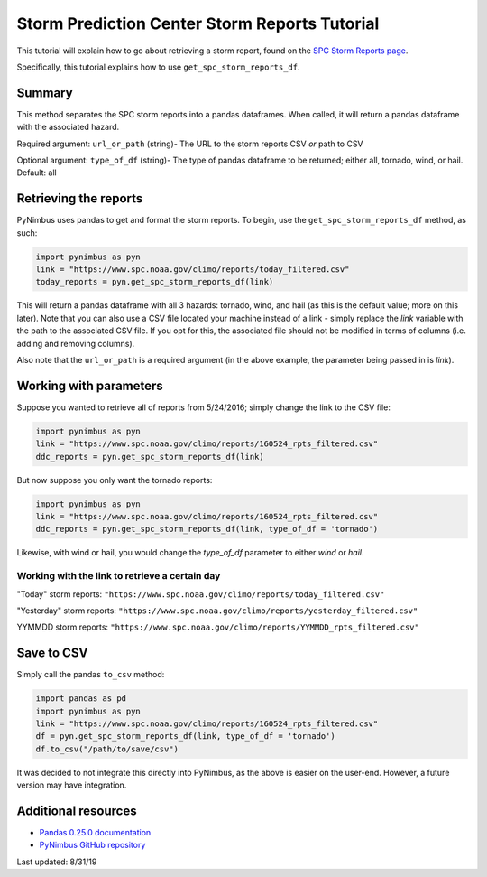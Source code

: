 Storm Prediction Center Storm Reports Tutorial
==============================================

This tutorial will explain how to go about retrieving a storm report, found on the `SPC Storm Reports page <https://www.spc.noaa.gov/climo/reports/today.html>`_. 

Specifically, this tutorial explains how to use ``get_spc_storm_reports_df``. 

-------
Summary
-------

This method separates the SPC storm reports into a pandas dataframes. When called, it will return a pandas dataframe with the associated hazard.

Required argument: ``url_or_path`` (string)- The URL to the storm reports CSV *or* path to CSV

Optional argument: ``type_of_df`` (string)- The type of pandas dataframe to be returned; either all, tornado, wind, or hail. Default: all

----------------------
Retrieving the reports
----------------------

PyNimbus uses pandas to get and format the storm reports. To begin, use the ``get_spc_storm_reports_df`` method, as such:

.. code-block:: python
    
	import pynimbus as pyn
	link = "https://www.spc.noaa.gov/climo/reports/today_filtered.csv"
	today_reports = pyn.get_spc_storm_reports_df(link)


This will return a pandas dataframe with all 3 hazards: tornado, wind, and hail (as this is the default value; more on this later). Note that you can also use a CSV file located your machine instead of a link - simply replace the `link` variable with the path to the associated CSV file. If you opt for this, the associated file should not be modified in terms of columns (i.e. adding and removing columns).  

Also note that the ``url_or_path`` is a required argument (in the above example, the parameter being passed in is `link`).  

-----------------------
Working with parameters
-----------------------

Suppose you wanted to retrieve all of reports from 5/24/2016; simply change the link to the CSV file:

.. code-block:: python
    
    import pynimbus as pyn
    link = "https://www.spc.noaa.gov/climo/reports/160524_rpts_filtered.csv"
    ddc_reports = pyn.get_spc_storm_reports_df(link)


But now suppose you only want the tornado reports:  

.. code-block:: python
    
     import pynimbus as pyn
     link = "https://www.spc.noaa.gov/climo/reports/160524_rpts_filtered.csv"
     ddc_reports = pyn.get_spc_storm_reports_df(link, type_of_df = 'tornado')

Likewise, with wind or hail, you would change the `type_of_df` parameter to either `wind` or `hail`.

Working with the link to retrieve a certain day
^^^^^^^^^^^^^^^^^^^^^^^^^^^^^^^^^^^^^^^^^^^^^^^

"Today" storm reports: ``"https://www.spc.noaa.gov/climo/reports/today_filtered.csv"``

"Yesterday" storm reports: ``"https://www.spc.noaa.gov/climo/reports/yesterday_filtered.csv"``

YYMMDD storm reports: ``"https://www.spc.noaa.gov/climo/reports/YYMMDD_rpts_filtered.csv"``

-----------
Save to CSV
-----------

Simply call the pandas ``to_csv`` method:  

.. code-block:: python
    
     import pandas as pd
     import pynimbus as pyn
     link = "https://www.spc.noaa.gov/climo/reports/160524_rpts_filtered.csv"
     df = pyn.get_spc_storm_reports_df(link, type_of_df = 'tornado')
     df.to_csv("/path/to/save/csv")

It was decided to not integrate this directly into PyNimbus, as the above is easier on the user-end. However, a future version may have integration.  

--------------------
Additional resources
--------------------

- `Pandas 0.25.0 documentation <https://pandas.pydata.org/pandas-docs/stable/>`_
- `PyNimbus GitHub repository <https://github.com/WxBDM/PyNimbus>`_

Last updated: 8/31/19

